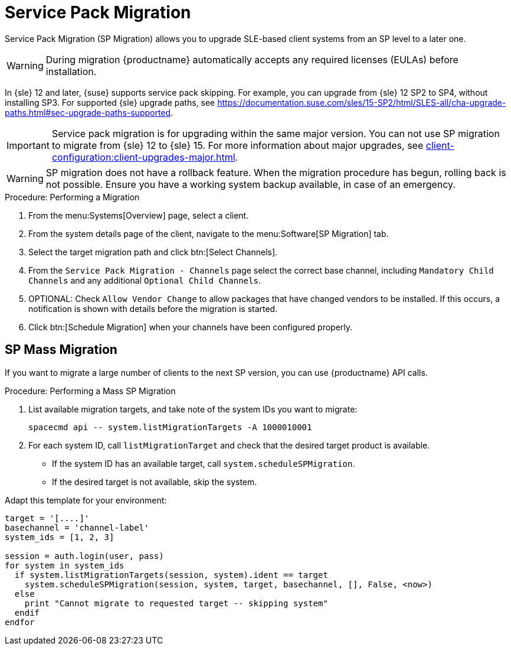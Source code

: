 [[client-upgrades-spmigration]]
= Service Pack Migration

Service Pack Migration (SP Migration) allows you to upgrade SLE-based client systems from an SP level to a later one.

[WARNING]
====
During migration {productname} automatically accepts any required licenses (EULAs) before installation.
====

In {sle}{nbsp}12 and later, {suse} supports service pack skipping.
For example, you can upgrade from {sle}{nbsp}12{nbsp}SP2 to SP4, without installing SP3.
For supported {sle} upgrade paths, see https://documentation.suse.com/sles/15-SP2/html/SLES-all/cha-upgrade-paths.html#sec-upgrade-paths-supported.



[IMPORTANT]
====
Service pack migration is for upgrading within the same major version.
You can not use SP migration to migrate from {sle}{nbsp}12 to {sle}{nbsp}15.
For more information about major upgrades, see xref:client-configuration:client-upgrades-major.adoc[].
====


[WARNING]
====
SP migration does not have a rollback feature.
When the migration procedure has begun, rolling back is not possible.
Ensure you have a working system backup available, in case of an emergency.
====



.Procedure: Performing a Migration
. From the menu:Systems[Overview] page, select a client.
. From the system details page of the client, navigate to the menu:Software[SP Migration] tab.
. Select the target migration path and click btn:[Select Channels].
. From the [guimenu]``Service Pack Migration - Channels`` page select the correct base channel, including ``Mandatory Child Channels`` and any additional ``Optional Child Channels``.
. OPTIONAL: Check [guimenu]``Allow Vendor Change`` to allow packages that have changed vendors to be installed.
  If this occurs, a notification is shown with details before the migration is started.
. Click btn:[Schedule Migration] when your channels have been configured properly.



== SP Mass Migration

If you want to migrate a large number of clients to the next SP version, you can use {productname} API calls.



.Procedure: Performing a Mass SP Migration
. List available migration targets, and take note of the system IDs you want to migrate:
+
----
spacecmd api -- system.listMigrationTargets -A 1000010001
----
. For each system ID, call [systemitem]``listMigrationTarget`` and check that the desired target product is available.
+
* If the system ID has an available target, call [systemitem]``system.scheduleSPMigration``.
* If the desired target is not available, skip the system.

Adapt this template for your environment:

----
target = '[....]'
basechannel = 'channel-label'
system_ids = [1, 2, 3]

session = auth.login(user, pass)
for system in system_ids
  if system.listMigrationTargets(session, system).ident == target
    system.scheduleSPMigration(session, system, target, basechannel, [], False, <now>)
  else
    print "Cannot migrate to requested target -- skipping system"
  endif
endfor
----

////
[WARNING]
====
The following examples are referenced for illustrative purposes only.
{suse} does not support these resources.
====

If you want to integrate such API calls into your scripts, see:

* https://github.com/bjin01/spmigration
* https://github.com/bjin01/spmigration-single
////
